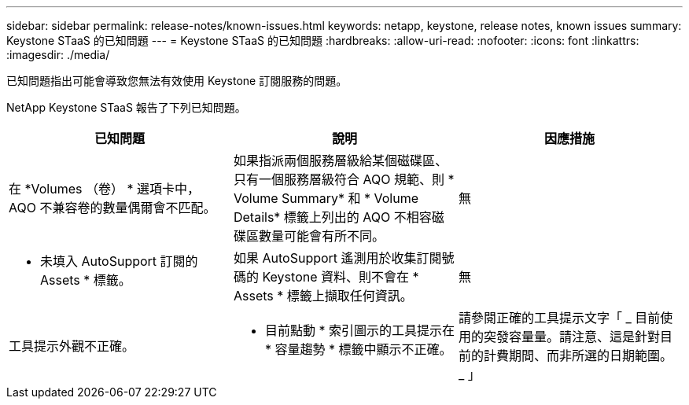 ---
sidebar: sidebar 
permalink: release-notes/known-issues.html 
keywords: netapp, keystone, release notes, known issues 
summary: Keystone STaaS 的已知問題 
---
= Keystone STaaS 的已知問題
:hardbreaks:
:allow-uri-read: 
:nofooter: 
:icons: font
:linkattrs: 
:imagesdir: ./media/


[role="lead"]
已知問題指出可能會導致您無法有效使用 Keystone 訂閱服務的問題。

NetApp Keystone STaaS 報告了下列已知問題。

[cols="3*"]
|===
| 已知問題 | 說明 | 因應措施 


 a| 
在 *Volumes （卷） * 選項卡中， AQO 不兼容卷的數量偶爾會不匹配。
 a| 
如果指派兩個服務層級給某個磁碟區、只有一個服務層級符合 AQO 規範、則 * Volume Summary* 和 * Volume Details* 標籤上列出的 AQO 不相容磁碟區數量可能會有所不同。
 a| 
無



 a| 
* 未填入 AutoSupport 訂閱的 Assets * 標籤。
 a| 
如果 AutoSupport 遙測用於收集訂閱號碼的 Keystone 資料、則不會在 * Assets * 標籤上擷取任何資訊。
 a| 
無



 a| 
工具提示外觀不正確。
 a| 
* 目前點動 * 索引圖示的工具提示在 * 容量趨勢 * 標籤中顯示不正確。
 a| 
請參閱正確的工具提示文字「 _ 目前使用的突發容量量。請注意、這是針對目前的計費期間、而非所選的日期範圍。 _ 」

|===